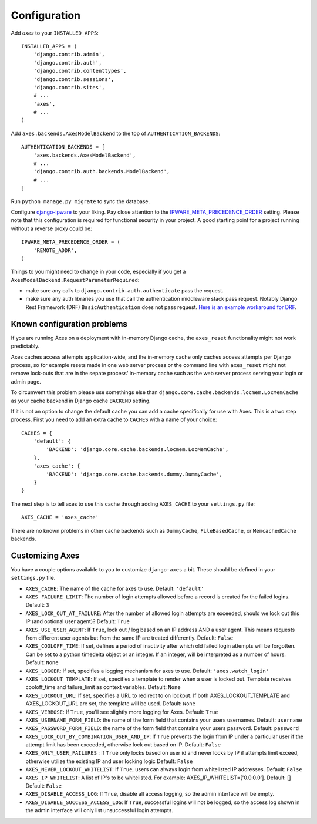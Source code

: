 .. _configuration:

Configuration
=============

Add `axes` to your ``INSTALLED_APPS``::

    INSTALLED_APPS = (
        'django.contrib.admin',
        'django.contrib.auth',
        'django.contrib.contenttypes',
        'django.contrib.sessions',
        'django.contrib.sites',
        # ...
        'axes',
        # ...
    )

Add ``axes.backends.AxesModelBackend`` to the top of ``AUTHENTICATION_BACKENDS``::

    AUTHENTICATION_BACKENDS = [
        'axes.backends.AxesModelBackend',
        # ...
        'django.contrib.auth.backends.ModelBackend',
        # ...
    ]

Run ``python manage.py migrate`` to sync the database.

Configure `django-ipware <https://github.com/un33k/django-ipware/>`_ to your liking. Pay close attention to the  `IPWARE_META_PRECEDENCE_ORDER <https://github.com/un33k/django-ipware#precedence-order>`_ setting. Please note that this configuration is required for functional security in your project. A good starting point for a project running without a reverse proxy could be::

    IPWARE_META_PRECEDENCE_ORDER = (
        'REMOTE_ADDR',
    )

Things to you might need to change in your code, especially if you get a ``AxesModelBackend.RequestParameterRequired``:

- make sure any calls to ``django.contrib.auth.authenticate`` pass the request.

- make sure any auth libraries you use that call the authentication middleware stack pass request. Notably Django Rest
  Framework (DRF) ``BasicAuthentication`` does not pass request. `Here is an example workaround for DRF`_.

.. _Here is an example workaround for DRF: https://gist.github.com/markddavidoff/7e442b1ea2a2e68d390e76731c35afe7


Known configuration problems
----------------------------

If you are running Axes on a deployment with in-memory Django cache,
the ``axes_reset`` functionality might not work predictably.

Axes caches access attempts application-wide, and the in-memory cache
only caches access attempts per Django process, so for example
resets made in one web server process or the command line with ``axes_reset``
might not remove lock-outs that are in the sepate process' in-memory cache
such as the web server process serving your login or admin page.

To circumvent this problem please use somethings else than
``django.core.cache.backends.locmem.LocMemCache`` as your
cache backend in Django cache ``BACKEND`` setting.

If it is not an option to change the default cache you can add a cache
specifically for use with Axes. This is a two step process. First you need to
add an extra cache to ``CACHES`` with a name of your choice::

    CACHES = {
        'default': {
            'BACKEND': 'django.core.cache.backends.locmem.LocMemCache',
        },
        'axes_cache': {
            'BACKEND': 'django.core.cache.backends.dummy.DummyCache',
        }
    }

The next step is to tell axes to use this cache through adding ``AXES_CACHE``
to your ``settings.py`` file::

    AXES_CACHE = 'axes_cache'

There are no known problems in other cache backends such as
``DummyCache``, ``FileBasedCache``, or ``MemcachedCache`` backends.

Customizing Axes
----------------

You have a couple options available to you to customize ``django-axes`` a bit.
These should be defined in your ``settings.py`` file.

* ``AXES_CACHE``: The name of the cache for axes to use.
  Default: ``'default'``
* ``AXES_FAILURE_LIMIT``: The number of login attempts allowed before a
  record is created for the failed logins.  Default: ``3``
* ``AXES_LOCK_OUT_AT_FAILURE``: After the number of allowed login attempts
  are exceeded, should we lock out this IP (and optional user agent)?
  Default: ``True``
* ``AXES_USE_USER_AGENT``: If ``True``, lock out / log based on an IP address
  AND a user agent.  This means requests from different user agents but from
  the same IP are treated differently.  Default: ``False``
* ``AXES_COOLOFF_TIME``: If set, defines a period of inactivity after which
  old failed login attempts will be forgotten. Can be set to a python
  timedelta object or an integer. If an integer, will be interpreted as a
  number of hours.  Default: ``None``
* ``AXES_LOGGER``: If set, specifies a logging mechanism for axes to use.
  Default: ``'axes.watch_login'``
* ``AXES_LOCKOUT_TEMPLATE``: If set, specifies a template to render when a
  user is locked out. Template receives cooloff_time and failure_limit as
  context variables. Default: ``None``
* ``AXES_LOCKOUT_URL``: If set, specifies a URL to redirect to on lockout. If
  both AXES_LOCKOUT_TEMPLATE and AXES_LOCKOUT_URL are set, the template will
  be used. Default: ``None``
* ``AXES_VERBOSE``: If ``True``, you'll see slightly more logging for Axes.
  Default: ``True``
* ``AXES_USERNAME_FORM_FIELD``: the name of the form field that contains your
  users usernames. Default: ``username``
* ``AXES_PASSWORD_FORM_FIELD``: the name of the form field that contains your
  users password. Default: ``password``
* ``AXES_LOCK_OUT_BY_COMBINATION_USER_AND_IP``: If ``True`` prevents the login
  from IP under a particular user if the attempt limit has been exceeded,
  otherwise lock out based on IP.
  Default: ``False``
* ``AXES_ONLY_USER_FAILURES`` : If ``True`` only locks based on user id and never locks by IP
  if attempts limit exceed, otherwise utilize the existing IP and user locking logic
  Default: ``False``
* ``AXES_NEVER_LOCKOUT_WHITELIST``: If ``True``, users can always login from whitelisted IP addresses.
  Default: ``False``
* ``AXES_IP_WHITELIST``: A list of IP's to be whitelisted. For example: AXES_IP_WHITELIST=['0.0.0.0']. Default: []
  Default: ``False``
* ``AXES_DISABLE_ACCESS_LOG``: If ``True``, disable all access logging, so the admin interface will be empty.
* ``AXES_DISABLE_SUCCESS_ACCESS_LOG``: If ``True``, successful logins will not be logged, so the access log shown in the admin interface will only list unsuccessful login attempts.
